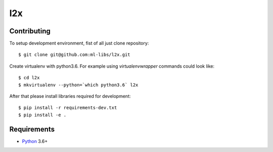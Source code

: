 l2x
===

Contributing
------------

To setup development environment, fist of all just clone repository::

    $ git clone git@github.com:ml-libs/l2x.git

Create virtualenv with python3.6. For example
using *virtualenvwrapper* commands could look like::

   $ cd l2x
   $ mkvirtualenv --python=`which python3.6` l2x


After that please install libraries required for development::

    $ pip install -r requirements-dev.txt
    $ pip install -e .


Requirements
------------

* Python_ 3.6+

.. _Python: https://www.python.org

